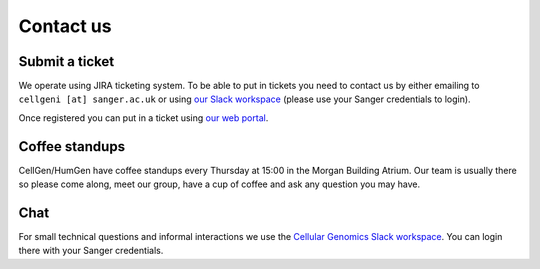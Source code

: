 Contact us
==========

Submit a ticket
---------------

We operate using JIRA ticketing system. To be able to put in tickets you need to contact us by either emailing to ``cellgeni [at] sanger.ac.uk`` or using `our Slack workspace <https://sanger-cellgen.slack.com>`__ (please use your Sanger credentials to login).

Once registered you can put in a ticket using `our web portal <https://cellgeni-jira.sanger.ac.uk/servicedesk/customer/portal/1>`_.

Coffee standups
---------------

CellGen/HumGen have coffee standups every Thursday at 15:00 in the Morgan Building Atrium. Our team is usually there so please come along, meet our group, have a cup of coffee and ask any question you may have.

Chat
----

For small technical questions and informal interactions we use the `Cellular Genomics Slack workspace <https://sanger-cellgen.slack.com>`__. You can login there with your Sanger credentials.
